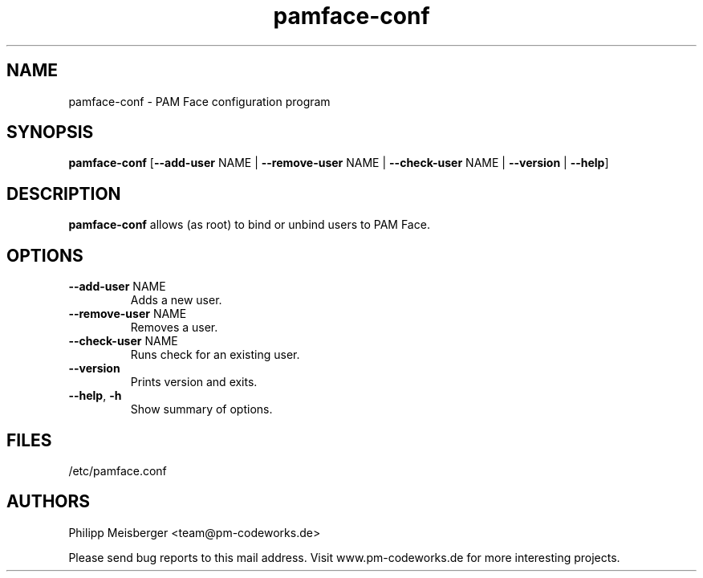 .TH pamface-conf 1 "October 2017" "" "PAM Face"

.SH NAME
pamface-conf \- PAM Face configuration program

.SH SYNOPSIS
.nf
.fam C
\fBpamface-conf\fP [\fB--add-user\fP NAME | \fB--remove-user\fP NAME | \fB--check-user\fP NAME | \fB--version\fP | \fB--help\fP]
.fam T
.fi

.SH DESCRIPTION
\fBpamface-conf\fP allows (as root) to bind or unbind users to PAM Face.

.SH OPTIONS
.TP
.B
\fB--add-user\fR NAME
Adds a new user.

.TP
.B
\fB--remove-user\fR NAME
Removes a user.

.TP
.B
\fB--check-user\fR NAME
Runs check for an existing user.

.TP
.B
\fB--version\fR
Prints version and exits.

.TP
.B
\fB--help\fR, \fB-h\fR
Show summary of options.
.PP

.SH FILES
/etc/pamface.conf

.SH AUTHORS
Philipp Meisberger <team@pm-codeworks.de>

Please send bug reports to this mail address. Visit www.pm-codeworks.de for more interesting projects.
